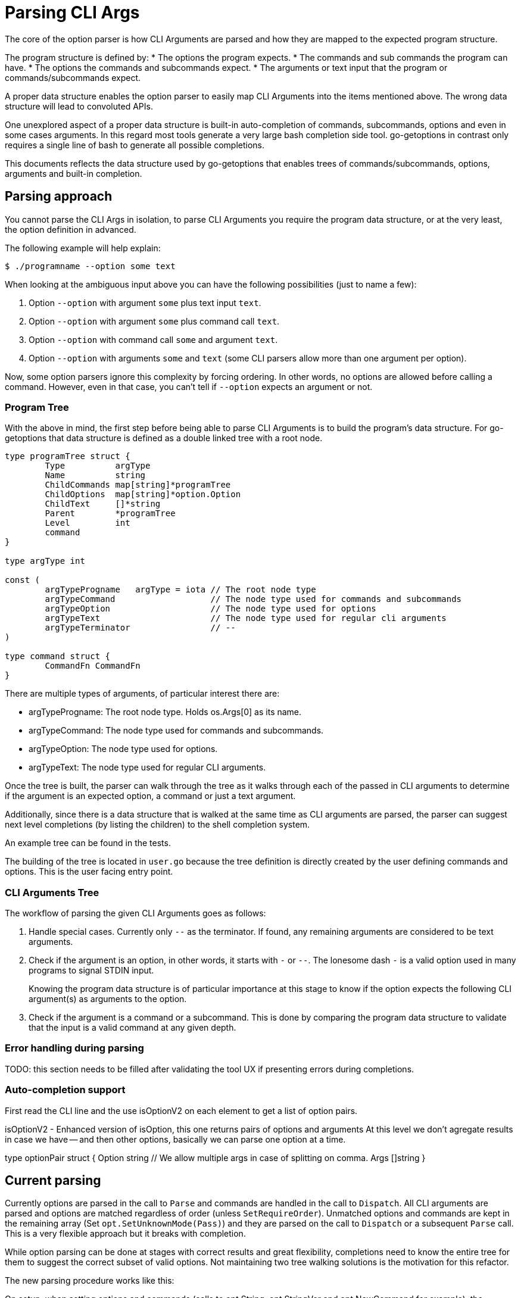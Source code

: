 = Parsing CLI Args

The core of the option parser is how CLI Arguments are parsed and how they are mapped to the expected program structure.

The program structure is defined by:
* The options the program expects.
* The commands and sub commands the program can have.
* The options the commands and subcommands expect.
* The arguments or text input that the program or commands/subcommands expect.

A proper data structure enables the option parser to easily map CLI Arguments into the items mentioned above.
The wrong data structure will lead to convoluted APIs.

One unexplored aspect of a proper data structure is built-in auto-completion of commands, subcommands, options and even in some cases arguments.
In this regard most tools generate a very large bash completion side tool.
go-getoptions in contrast only requires a single line of bash to generate all possible completions.

This documents reflects the data structure used by go-getoptions that enables trees of commands/subcommands, options, arguments and built-in completion.

== Parsing approach

You cannot parse the CLI Args in isolation, to parse CLI Arguments you require the program data structure, or at the very least, the option definition in advanced.

The following example will help explain:

    $ ./programname --option some text

When looking at the ambiguous input above you can have the following possibilities (just to name a few):

. Option `--option` with argument `some` plus text input `text`.
. Option `--option` with argument `some` plus command call `text`.
. Option `--option` with command call `some` and argument `text`.
. Option `--option` with arguments `some` and `text` (some CLI parsers allow more than one argument per option).

Now, some option parsers ignore this complexity by forcing ordering.
In other words, no options are allowed before calling a command.
However, even in that case, you can't tell if `--option` expects an argument or not.

=== Program Tree

With the above in mind, the first step before being able to parse CLI Arguments is to build the program's data structure.
For go-getoptions that data structure is defined as a double linked tree with a root node.

[source, go]
----
type programTree struct {
	Type          argType
	Name          string
	ChildCommands map[string]*programTree
	ChildOptions  map[string]*option.Option
	ChildText     []*string
	Parent        *programTree
	Level         int
	command
}

type argType int

const (
	argTypeProgname   argType = iota // The root node type
	argTypeCommand                   // The node type used for commands and subcommands
	argTypeOption                    // The node type used for options
	argTypeText                      // The node type used for regular cli arguments
	argTypeTerminator                // --
)

type command struct {
	CommandFn CommandFn
}
----

There are multiple types of arguments, of particular interest there are:

* argTypeProgname: The root node type.
Holds os.Args[0] as its name.

* argTypeCommand: The node type used for commands and subcommands.

* argTypeOption: The node type used for options.

*	argTypeText: The node type used for regular CLI arguments.


Once the tree is built, the parser can walk through the tree as it walks through each of the passed in CLI arguments to determine if the argument is an expected option, a command or just a text argument.

Additionally, since there is a data structure that is walked at the same time as CLI arguments are parsed, the parser can suggest next level completions (by listing the children) to the shell completion system.

An example tree can be found in the tests.

The building of the tree is located in `user.go` because the tree definition is directly created by the user defining commands and options.
This is the user facing entry point.

=== CLI Arguments Tree

The workflow of parsing the given CLI Arguments goes as follows:

. Handle special cases.
Currently only `--` as the terminator.
If found, any remaining arguments are considered to be text arguments.

. Check if the argument is an option, in other words, it starts with `-` or `--`.
The lonesome dash `-` is a valid option used in many programs to signal STDIN input.
+
Knowing the program data structure is of particular importance at this stage to know if the option expects the following CLI argument(s) as arguments to the option.

. Check if the argument is a command or a subcommand.
This is done by comparing the program data structure to validate that the input is a valid command at any given depth.

=== Error handling during parsing

TODO: this section needs to be filled after validating the tool UX if presenting errors during completions.


=== Auto-completion support


First read the CLI line and the use isOptionV2 on each element to get a list of option pairs.

isOptionV2 - Enhanced version of isOption, this one returns pairs of options and arguments
At this level we don't agregate results in case we have -- and then other options, basically we can parse one option at a time.

type optionPair struct {
	Option string
	// We allow multiple args in case of splitting on comma.
	Args []string
}

== Current parsing

Currently options are parsed in the call to `Parse` and commands are handled in the call to `Dispatch`.
All CLI arguments are parsed and options are matched regardless of order (unless `SetRequireOrder`).
Unmatched options and commands are kept in the remaining array (Set `opt.SetUnknownMode(Pass)`) and they are parsed on the call to `Dispatch` or a subsequent `Parse` call.
This is a very flexible approach but it breaks with completion.

While option parsing can be done at stages with correct results and great flexibility, completions need to know the entire tree for them to suggest the correct subset of valid options.
Not maintaining two tree walking solutions is the motivation for this refactor.

The new parsing procedure works like this:

On setup, when setting options and commands (calls to opt.String, opt.StringVar and opt.NewCommand for example), the ProgramTree is built.

The ProgramTree build copies the options set at the current level into its children.
In that way, each child has a complete set of options it supports at every level.
The copy is done by passing a pointer so if an option is set at a higher level the results will trickle down to the children.


== Edge cases

=== Passing options out of order

For a definition like the following:

[source, yaml]
----
program:
	- --opt1
	- cmd1:
		- --cmd1opt1
	- cmd2:
		- --cmd2opt1
----

Caling the program as: `program --cmd1opt1 cmd1 --opt1`
Has the options out of order.
This should be allowed by default and only be disallowed when `SetRequireOrder` is set.

One way to accomplish this is to pass the options to the child when calling `NewCommand`, in this way the actual validation of options can happen at a single level.

=== Non inmediate argument to slice options that matches command

* minimun has higher precedence, for example, if option has a minimun of 3 then this results in all args to opt: `program --opt arg1 command arg3`

* command has the next highest precedence, for example, if option has a maximun of 2 or more, the following results in a call to command, not the word command as an argument to opt:
`program 

use `program --opt arg1 --opt command --opt arg3` instead.

* optionals have lower precedence than command.

=== Text input before command

Not allowed, too ambiguous and it can mask errors that lead to just bad UI.


== What I want

AST that looks like this:

NOTE: I could start at this level and have an array or CLIargs as a parse result or I could do one level up and have a root CLIarg type with the name of the program.
Having the root level might be helpful with help generation.

CLIarg{
	Type: 0, # 0 - program name, 1 - text, 2 - option, 3 - command, 4 - terminator (--)
	Name: os.Args[0],
	Children: [
		CLIarg{
			Type: 1, # 0 - text, 1 - option, 2 - command, 3 - terminator (--)
			Name: "force",
			Args: [],
			Children: nil,
		},
		CLIarg{
			Type: 1,
			Name: "verbosity",
			Args: [2],
			Children: nil,
		},
		CLIarg{
			Type: 0,
			Name: "sometext_dirname", # Text allowed anywhere, should there be an option for it?
			Args: [],
			Children: nil,
		}
		CLIarg{
			Type: 1,
			Name: "profile",
			Args: ["dev"],
			Children: nil,
		}
		CLIarg{
			Type: 2,
			Name: "command1",
			Args: [],
			Children: [
				CLIarg{
					Type: 2,
					Name: "subcommand1",
					Args: [],
					Children: [
						CLIarg{
							Type: 1,
							Name: "opt1",
							Args: ["hello", "hola,adios"], # split on comma is not done at this level
							Children: nil,
						},
						CLIarg{
							Type: 1,
							Name: "opt2",
							Args: ["lang=en", "def=hello"],
							Children: nil,
						},
						CLIarg{
							Type: 3,
							Name: "--",
							Args: [],
							Children: [
								CLIarg{
									Type: 0,
									Name: "command1", # shouldn't match anything
									Args: [],
									Children, nil,
								},
							],
						},
					],
				},
			],
		},
	],
}
